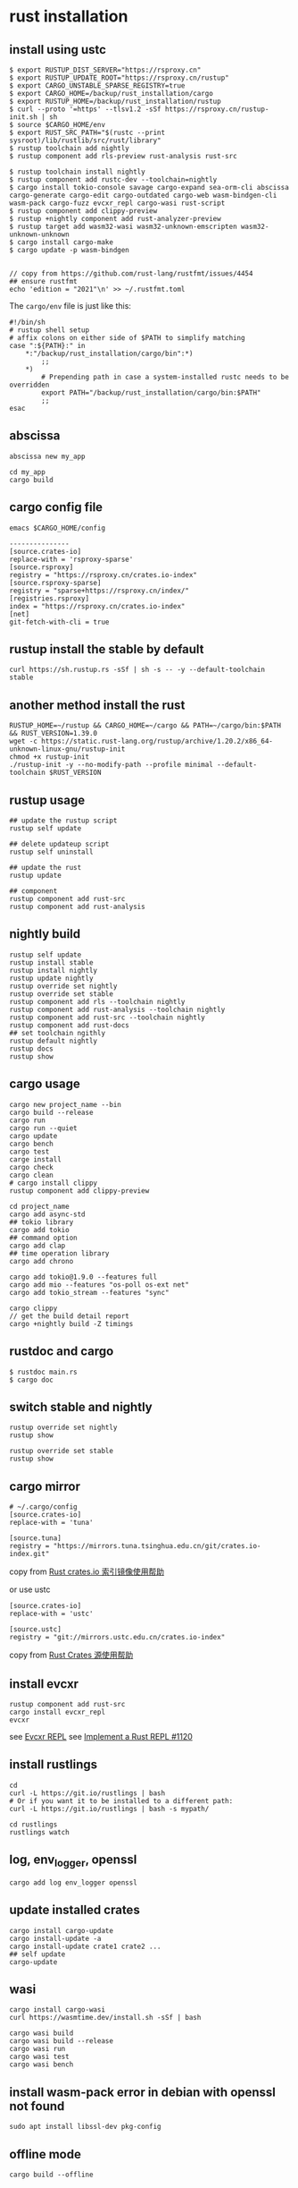 * rust installation
:PROPERTIES:
:CUSTOM_ID: rust-installation
:END:
** install using ustc
:PROPERTIES:
:CUSTOM_ID: install-using-ustc
:END:
#+begin_src shell
$ export RUSTUP_DIST_SERVER="https://rsproxy.cn"
$ export RUSTUP_UPDATE_ROOT="https://rsproxy.cn/rustup"
$ export CARGO_UNSTABLE_SPARSE_REGISTRY=true
$ export CARGO_HOME=/backup/rust_installation/cargo
$ export RUSTUP_HOME=/backup/rust_installation/rustup
$ curl --proto '=https' --tlsv1.2 -sSf https://rsproxy.cn/rustup-init.sh | sh
$ source $CARGO_HOME/env
$ export RUST_SRC_PATH="$(rustc --print sysroot)/lib/rustlib/src/rust/library"
$ rustup toolchain add nightly
$ rustup component add rls-preview rust-analysis rust-src

$ rustup toolchain install nightly
$ rustup component add rustc-dev --toolchain=nightly
$ cargo install tokio-console savage cargo-expand sea-orm-cli abscissa cargo-generate cargo-edit cargo-outdated cargo-web wasm-bindgen-cli wasm-pack cargo-fuzz evcxr_repl cargo-wasi rust-script
$ rustup component add clippy-preview
$ rustup +nightly component add rust-analyzer-preview
$ rustup target add wasm32-wasi wasm32-unknown-emscripten wasm32-unknown-unknown
$ cargo install cargo-make
$ cargo update -p wasm-bindgen


// copy from https://github.com/rust-lang/rustfmt/issues/4454
## ensure rustfmt
echo 'edition = "2021"\n' >> ~/.rustfmt.toml
#+end_src

The =cargo/env= file is just like this:

#+begin_src shell
#!/bin/sh
# rustup shell setup
# affix colons on either side of $PATH to simplify matching
case ":${PATH}:" in
    *:"/backup/rust_installation/cargo/bin":*)
        ;;
    *)
        # Prepending path in case a system-installed rustc needs to be overridden
        export PATH="/backup/rust_installation/cargo/bin:$PATH"
        ;;
esac
#+end_src

** abscissa
:PROPERTIES:
:CUSTOM_ID: abscissa
:END:
#+begin_src shell
abscissa new my_app

cd my_app
cargo build
#+end_src

** cargo config file
:PROPERTIES:
:CUSTOM_ID: cargo-config-file
:END:
#+begin_src shell
emacs $CARGO_HOME/config

---------------
[source.crates-io]
replace-with = 'rsproxy-sparse'
[source.rsproxy]
registry = "https://rsproxy.cn/crates.io-index"
[source.rsproxy-sparse]
registry = "sparse+https://rsproxy.cn/index/"
[registries.rsproxy]
index = "https://rsproxy.cn/crates.io-index"
[net]
git-fetch-with-cli = true
#+end_src

** rustup install the stable by default
:PROPERTIES:
:CUSTOM_ID: rustup-install-the-stable-by-default
:END:
#+begin_src shell
curl https://sh.rustup.rs -sSf | sh -s -- -y --default-toolchain stable
#+end_src

** another method install the rust
:PROPERTIES:
:CUSTOM_ID: another-method-install-the-rust
:END:
#+begin_src shell
RUSTUP_HOME=~/rustup && CARGO_HOME=~/cargo && PATH=~/cargo/bin:$PATH && RUST_VERSION=1.39.0
wget -c https://static.rust-lang.org/rustup/archive/1.20.2/x86_64-unknown-linux-gnu/rustup-init
chmod +x rustup-init
./rustup-init -y --no-modify-path --profile minimal --default-toolchain $RUST_VERSION
#+end_src

** rustup usage
:PROPERTIES:
:CUSTOM_ID: rustup-usage
:END:
#+begin_src shell
## update the rustup script
rustup self update

## delete updateup script
rustup self uninstall

## update the rust
rustup update

## component
rustup component add rust-src
rustup component add rust-analysis
#+end_src

** nightly build
:PROPERTIES:
:CUSTOM_ID: nightly-build
:END:
#+begin_src shell
rustup self update
rustup install stable
rustup install nightly
rustup update nightly
rustup override set nightly
rustup override set stable
rustup component add rls --toolchain nightly
rustup component add rust-analysis --toolchain nightly
rustup component add rust-src --toolchain nightly
rustup component add rust-docs
## set toolchain ngithly
rustup default nightly
rustup docs
rustup show
#+end_src

** cargo usage
:PROPERTIES:
:CUSTOM_ID: cargo-usage
:END:
#+begin_src shell
cargo new project_name --bin
cargo build --release
cargo run
cargo run --quiet
cargo update
cargo bench
cargo test
carge install
cargo check
cargo clean
# cargo install clippy
rustup component add clippy-preview

cd project_name
cargo add async-std
## tokio library
cargo add tokio
## command option
cargo add clap
## time operation library
cargo add chrono

cargo add tokio@1.9.0 --features full
cargo add mio --features "os-poll os-ext net"
cargo add tokio_stream --features "sync"

cargo clippy
// get the build detail report
cargo +nightly build -Z timings
#+end_src

** rustdoc and cargo
:PROPERTIES:
:CUSTOM_ID: rustdoc-and-cargo
:END:
#+begin_src shell
$ rustdoc main.rs
$ cargo doc
#+end_src

** switch stable and nightly
:PROPERTIES:
:CUSTOM_ID: switch-stable-and-nightly
:END:
#+begin_src shell
rustup override set nightly
rustup show

rustup override set stable
rustup show
#+end_src

** cargo mirror
:PROPERTIES:
:CUSTOM_ID: cargo-mirror
:END:
#+begin_src shell
# ~/.cargo/config
[source.crates-io]
replace-with = 'tuna'

[source.tuna]
registry = "https://mirrors.tuna.tsinghua.edu.cn/git/crates.io-index.git"
#+end_src

copy from [[https://mirrors.tuna.tsinghua.edu.cn/help/crates.io-index.git/][Rust crates.io 索引镜像使用帮助]]

or use ustc

#+begin_src shell
[source.crates-io]
replace-with = 'ustc'

[source.ustc]
registry = "git://mirrors.ustc.edu.cn/crates.io-index"
#+end_src

copy from [[https://mirrors.ustc.edu.cn/help/crates.io-index.html][Rust Crates 源使用帮助]]

** install evcxr
:PROPERTIES:
:CUSTOM_ID: install-evcxr
:END:
#+begin_src shell
rustup component add rust-src
cargo install evcxr_repl
evcxr
#+end_src

see [[https://github.com/google/evcxr/blob/master/evcxr_repl/README.md][Evcxr REPL]]
see [[https://github.com/rust-lang/rust/issues/1120][Implement a Rust REPL #1120]]

** install rustlings
:PROPERTIES:
:CUSTOM_ID: install-rustlings
:END:
#+begin_src shell
cd
curl -L https://git.io/rustlings | bash
# Or if you want it to be installed to a different path:
curl -L https://git.io/rustlings | bash -s mypath/

cd rustlings
rustlings watch
#+end_src

** log, env_logger, openssl
:PROPERTIES:
:CUSTOM_ID: log-env_logger-openssl
:END:
#+begin_src shell
cargo add log env_logger openssl
#+end_src

** update installed crates
:PROPERTIES:
:CUSTOM_ID: update-installed-crates
:END:
#+begin_src shell
cargo install cargo-update
cargo install-update -a
cargo install-update crate1 crate2 ...
## self update
cargo-update
#+end_src

** wasi
:PROPERTIES:
:CUSTOM_ID: wasi
:END:
#+begin_src shell
cargo install cargo-wasi
curl https://wasmtime.dev/install.sh -sSf | bash

cargo wasi build
cargo wasi build --release
cargo wasi run
cargo wasi test
cargo wasi bench
#+end_src

** install wasm-pack error in debian with openssl not found
:PROPERTIES:
:CUSTOM_ID: install-wasm-pack-error-in-debian-with-openssl-not-found
:END:
#+begin_src shell
sudo apt install libssl-dev pkg-config
#+end_src

** offline mode
:PROPERTIES:
:CUSTOM_ID: offline-mode
:END:
#+begin_src shell
cargo build --offline
#+end_src

** rustdoc
:PROPERTIES:
:CUSTOM_ID: rustdoc
:END:
#+begin_src shell
rustup doc --reference
rustup doc --std
#+end_src

** rust-script
:PROPERTIES:
:CUSTOM_ID: rust-script
:END:
#+begin_src shell
cargo install rust-script
#+end_src

** cargo doc
:PROPERTIES:
:CUSTOM_ID: cargo-doc
:END:
The doc will be generated in the target/doc. The project doc homepage
will be target/doc/{project_name}/index.html .

#+begin_src shell
cargo doc

cargo doc --open
#+end_src

** cargo-edit 0.8.0 bug in linux
:PROPERTIES:
:CUSTOM_ID: cargo-edit-0.8.0-bug-in-linux
:END:
the bug info:

#+begin_example
cargo upgrade
    Updating 'https://github.com/rust-lang/crates.io-index' index
Command failed due to unhandled error: invalid version 0 on git_proxy_options; class=Invalid (3)
#+end_example

solved by:

#+begin_src shell
cargo install cargo-edit --features "vendored-libgit2"
#+end_src

copy from [[https://github.com/killercup/cargo-edit/issues/510][cargo upgrade gives "unhandled error: invalid version 0 on git_proxy_options"]]

** rust-toolchain
:PROPERTIES:
:CUSTOM_ID: rust-toolchain
:END:
under the root of the root crate project, a file named =rust-toolchain=
use the rust version. Like this:

#+begin_src shell
nightly
#+end_src

or:

#+begin_src shell
nightly-2021-09-24
#+end_src

** install specific nightly version
:PROPERTIES:
:CUSTOM_ID: install-specific-nightly-version
:END:
#+begin_src shell
rustup toolchain install nightly-2021-09-24
# or
rustup install nightly-2021-09-24
#+end_src

copy from [[https://stackoverflow.com/questions/67024062/change-nightly-rust-version][Change nightly Rust version?]] [[https://stackoverflow.com/questions/27758387/is-it-possible-to-download-previous-nightly-builds][Is it possible to download previous nightly builds?]]

install component:

#+begin_src shell
rustup toolchain install nightly-2021-09-24 --component rust-src
rustup toolchain install nightly --component rust-docs
#+end_src

copy from [[https://rust-lang.github.io/rustup/concepts/components.html][Components]]

** expand the code macro
:PROPERTIES:
:CUSTOM_ID: expand-the-code-macro
:END:
#+begin_src shell
cd project_root_dir
cargo expand
#+end_src

** install rust-analyzer
:PROPERTIES:
:CUSTOM_ID: install-rust-analyzer
:END:
#+begin_src shell
git clone https://github.com/rust-analyzer/rust-analyzer
cd rust-analyzer
git checkout tags/2022-03-21 -b 2022-03-21
cargo xtask install --server
#+end_src

or install with rustup

#+begin_src shell
rustup +nightly component add rust-analyzer-preview

rustup +nightly which rust-analyzer
rust which rust-analyzer
#+end_src

the install path is
=~/.rustup/toolchains/nightly-x86_64-unknown-linux-gnu/bin/rust-analyzer=

copy from
[[https://rustcc.cn/article?id=52912db2-85cb-4da8-afeb-020ae41871dd][分享一种安装/更新/切换rust-analyzer版本的方法]]

** linux cpu temperature
:PROPERTIES:
:CUSTOM_ID: linux-cpu-temperature
:END:
#+begin_src shell
cargo build --jobs 1
#+end_src

copy from [[https://github.com/rust-lang/rust/issues/88902][Compiling large projects with over-heating CPUs causes weird crashes]]

** Minimizing Rust Binary Size
:PROPERTIES:
:CUSTOM_ID: minimizing-rust-binary-size
:END:
#+begin_src shell
1 Use Rust 1.32.0 or newer (which doesn't include jemalloc by default)
2 Add the following to Cargo.toml:
[profile.release]
opt-level = 'z'     # Optimize for size.
lto = true          # Enable Link Time Optimization
codegen-units = 1   # Reduce number of codegen units to increase optimizations.
panic = 'abort'     # Abort on panic
strip = true        # Strip symbols from binary*
*strip = true requires Rust 1.59+. On older Rust versions, run strip manually on the resulting binary.

3 Build in release mode using cargo build --release
#+end_src

copy from [[https://stackoverflow.com/questions/29008127/why-are-rust-executables-so-huge/54842093#54842093][Why are Rust executables so huge?]]
also see [[https://github.com/johnthagen/min-sized-rust][Minimizing Rust Binary Size]]

** compile fast
:PROPERTIES:
:CUSTOM_ID: compile-fast
:END:
copy from [[https://robert.kra.hn/posts/2022-09-09-speeding-up-incremental-rust-compilation-with-dylibs/][Speeding up incremental Rust compilation with dynamic libraries]]

#+begin_src shell
cargo install cargo-add-dynamic
cargo add-dynamic polars --features csv-file,lazy,list,describe,rows,fmt,strings,temporal
cargo build
#+end_src

** switch rust toolchain
#+begin_src shell
# ~/.zshrc
export CARGO_HOME=$HOME/.cargo
export PATH=$CARGO_HOME/bin:$PATH

# switch
rustup override set nightly-2023-05-31
rustup override set nightly
rustup override set stable

# show the result
rustup show
#+end_src